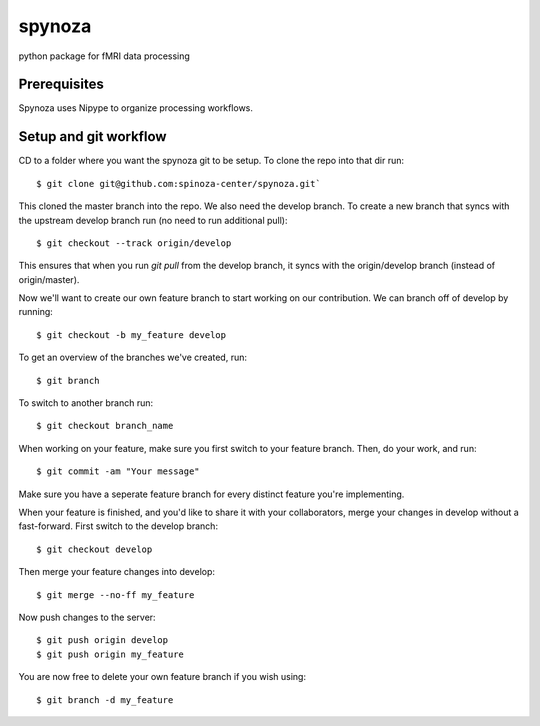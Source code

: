 spynoza
~~~~~~~
python package for fMRI data processing

Prerequisites
-------------
Spynoza uses Nipype to organize processing workflows.

Setup and git workflow
----------------------
CD to a folder where you want the spynoza git to be setup.
To clone the repo into that dir run::

    $ git clone git@github.com:spinoza-center/spynoza.git`

This cloned the master branch into the repo. We also need the develop branch.
To create a new branch that syncs with the upstream develop branch run
(no need to run additional pull)::

    $ git checkout --track origin/develop

This ensures that when you run `git pull` from the develop branch,
it syncs with the origin/develop branch (instead of origin/master).

Now we'll want to create our own feature branch to start working on our
contribution. We can branch off of develop by running::

    $ git checkout -b my_feature develop

To get an overview of the branches we've created, run::

    $ git branch

To switch to another branch run::

    $ git checkout branch_name

When working on your feature, make sure you first switch to your feature branch.
Then, do your work, and run::

    $ git commit -am "Your message"

Make sure you have a seperate feature branch for every distinct feature you're implementing.

When your feature is finished, and you'd like to share it with your collaborators,
merge your changes in develop without a fast-forward. First switch to the develop branch::

    $ git checkout develop

Then merge your feature changes into develop::

    $ git merge --no-ff my_feature

Now push changes to the server::

    $ git push origin develop
    $ git push origin my_feature

You are now free to delete your own feature branch if you wish using::

    $ git branch -d my_feature
